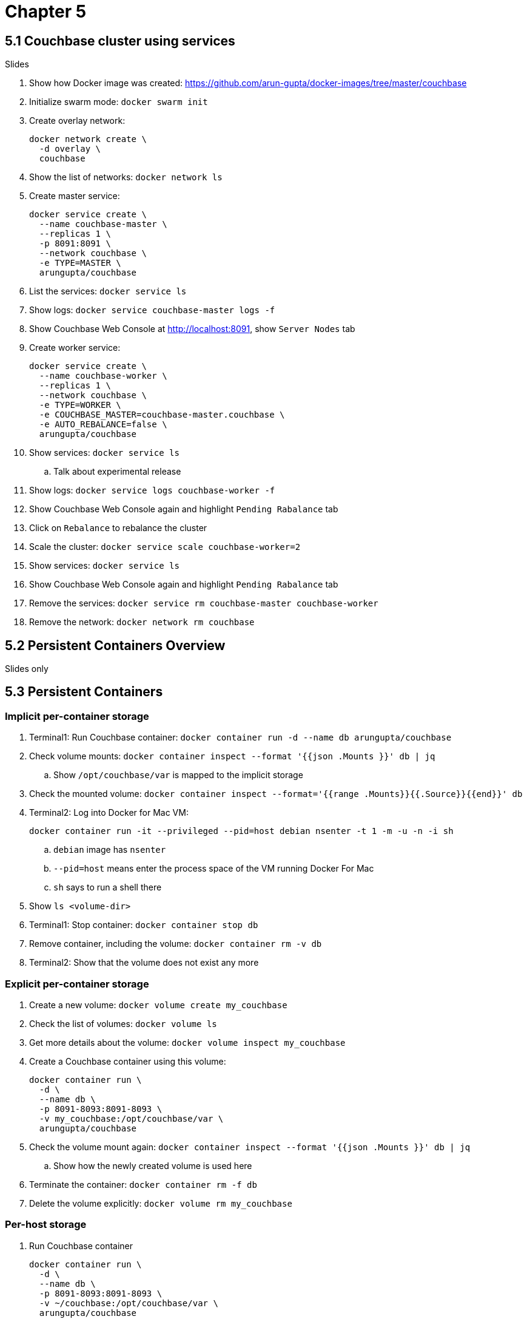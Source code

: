 = Chapter 5

== 5.1 Couchbase cluster using services

Slides

. Show how Docker image was created: https://github.com/arun-gupta/docker-images/tree/master/couchbase

. Initialize swarm mode: `docker swarm init`
. Create overlay network:
+
```
docker network create \
  -d overlay \
  couchbase
```
+
. Show the list of networks: `docker network ls`
. Create master service:
+
```
docker service create \
  --name couchbase-master \
  --replicas 1 \
  -p 8091:8091 \
  --network couchbase \
  -e TYPE=MASTER \
  arungupta/couchbase
```
+
. List the services: `docker service ls`
. Show logs: `docker service couchbase-master logs -f`
. Show Couchbase Web Console at http://localhost:8091, show `Server Nodes` tab
. Create worker service:
+
```
docker service create \
  --name couchbase-worker \
  --replicas 1 \
  --network couchbase \
  -e TYPE=WORKER \
  -e COUCHBASE_MASTER=couchbase-master.couchbase \
  -e AUTO_REBALANCE=false \
  arungupta/couchbase
```
+
. Show services: `docker service ls`
.. Talk about experimental release
. Show logs: `docker service logs couchbase-worker -f`
. Show Couchbase Web Console again and highlight `Pending Rabalance` tab
. Click on `Rebalance` to rebalance the cluster
. Scale the cluster: `docker service scale couchbase-worker=2`
. Show services: `docker service ls`
. Show Couchbase Web Console again and highlight `Pending Rabalance` tab
. Remove the services: `docker service rm couchbase-master couchbase-worker`
. Remove the network: `docker network rm couchbase`

== 5.2 Persistent Containers Overview

Slides only

== 5.3 Persistent Containers

=== Implicit per-container storage

. Terminal1: Run Couchbase container: `docker container run -d --name db arungupta/couchbase`
. Check volume mounts: `docker container inspect --format '{{json .Mounts }}' db  | jq`
.. Show `/opt/couchbase/var` is mapped to the implicit storage
. Check the mounted volume: `docker container inspect --format='{{range .Mounts}}{{.Source}}{{end}}' db`
. Terminal2: Log into Docker for Mac VM:
+
```
docker container run -it --privileged --pid=host debian nsenter -t 1 -m -u -n -i sh
```
+
.. `debian` image has `nsenter`
.. `--pid=host` means enter the process space of the VM running Docker For Mac
.. `sh` says to run a shell there
+
. Show `ls <volume-dir>`
. Terminal1: Stop container: `docker container stop db`
. Remove container, including the volume: `docker container rm -v db`
. Terminal2: Show that the volume does not exist any more

=== Explicit per-container storage

. Create a new volume: `docker volume create my_couchbase`
. Check the list of volumes: `docker volume ls`
. Get more details about the volume: `docker volume inspect my_couchbase`
. Create a Couchbase container using this volume:
+
```
docker container run \
  -d \
  --name db \
  -p 8091-8093:8091-8093 \
  -v my_couchbase:/opt/couchbase/var \
  arungupta/couchbase
```
+
. Check the volume mount again: `docker container inspect --format '{{json .Mounts }}' db  | jq`
.. Show how the newly created volume is used here
. Terminate the container: `docker container rm -f db`
. Delete the volume explicitly: `docker volume rm my_couchbase`

=== Per-host storage

. Run Couchbase container
+
```
docker container run \
  -d \
  --name db \
  -p 8091-8093:8091-8093 \
  -v ~/couchbase:/opt/couchbase/var \
  arungupta/couchbase
```
+
. Check volume mounts: `docker container inspect --format '{{json .Mounts }}' db  | jq`
.. Show `/opt/couchbase/var` is mapped to the explicit directory
. Show data in `~/couchbase`
. Login to Couchbase Web Console at http://localhost:8091
. Create a new bucket
. Kill the container: `docker container rm -f db`
. Restart the container using previous command
. Access Couchbase Web Console and show that the bucket still exists

== 5.4 Docker Volume Plugin

Slides only

== 5.5 Docker Volume Plugin in practice

=== Pre setup 

==== EC2 instance

. Ubuntu 14.04, `m3.large`
.. Add `8091` to inbound rules
. Login to EC2 instance: `ssh -i ~/.ssh/arun-cb-west1.pem ubuntu@<public-ip>`
. Update: `sudo apt-get update`
. Install Docker: `curl -sSL https://get.docker.com/ | sh`
. Enable non-root access: `sudo usermod -aG docker ubuntu`
. Logout and log back in

==== AWS EBS Volume

. Create 10GB EBS volume
. Attach the volume to EC2 instance using instance id

==== Px-dev

In EC2 instance:

. Create `etcd`:
+
```
docker container run -v \
  /data/varlib/etcd \
  -p 4001:4001 \
  -d \
  portworx/etcd:latest
```
+
. Make root mounted volumes shareable: `sudo mount --make-shared /`
. Use `lsblk` to check that the volume is attached to EC2 instance
. Start `px-dev` container:
+
```
docker container run \
  --restart=always \
  --name px \
  -d \
  --net=host \
  --privileged=true                             \
  -v /run/docker/plugins:/run/docker/plugins    \
  -v /var/lib/osd:/var/lib/osd:shared           \
  -v /dev:/dev                                  \
  -v /etc/pwx:/etc/pwx                          \
  -v /opt/pwx/bin:/export_bin:shared            \
  -v /var/run/docker.sock:/var/run/docker.sock  \
  -v /var/cores:/var/cores                      \
  -v /usr/src:/usr/src                           \
  --ipc=host                                    \
  portworx/px-dev \
  -daemon \
  -k \
  etcd://localhost:4001 \
  -c cluster1 \
  -s /dev/xvdf
```
+
. Check the logs: `docker container logs -f px`

=== Show

. Talk:
.. EBS volume attached to EC2 instance
.. `etcd` container
.. `px-dev` container

. List the volumes: `docker volume ls`
. Check the status of attached volumes that are available to Portworx using `sudo /opt/pwx/bin/pxctl status`
. Create a Docker volume:
+
```
docker volume create -d pxd -o size=10G -o fs=ext4 --name cbvol
```
+
. List the volumes: `docker volume ls` and show newly created volume
. Create a Couchbase container with Portworx volume:
+
```
docker container run \
  -d \
  --name db \
  -v cbvol:/opt/couchbase/var \
  -p 8091-8094:8091-8094 \
  -p 11210:11210 \
  arungupta/couchbase
```
+
. Login to Couchbase Web Console: http://<public-ip>:8091
.. Login: `Administrator`, password: `password`
. Create a new data bucket
. See the list of containers
. Kill the db container: `docker container rm -f db`
. Restart the database container:
+
```
docker container run \
  -d \
  --name db \
  -v cbvol:/opt/couchbase/var \
  -p 8091-8094:8091-8094 \
  -p 11210:11210 \
  arungupta/couchbase
```
+
. Login to Couchbase Web Console and show that the bucket still exists

=== Cleanup

. Detach volume
. Delete volume
. Terminate EC2 instance

